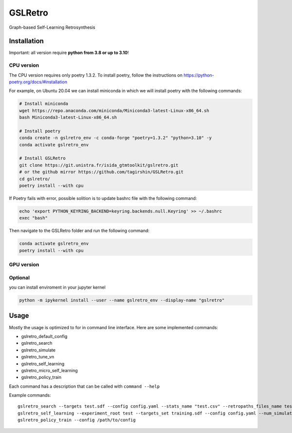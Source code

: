 GSLRetro
========
Graph-based Self-Learning Retrosynthesis

Installation
------------

Important: all version require **python from 3.8 or up to 3.10**!

CPU version
^^^^^^^^^^^
The CPU version requires only poetry 1.3.2. To install poetry, follow the instructions on
https://python-poetry.org/docs/#installation

For example, on Ubuntu 20.04 we can install miniconda in which we will install poetry with the following commands:

.. code-block:: bash

    # Install miniconda
    wget https://repo.anaconda.com/miniconda/Miniconda3-latest-Linux-x86_64.sh
    bash Miniconda3-latest-Linux-x86_64.sh

    # Install poetry
    conda create -n gslretro_env -c conda-forge "poetry=1.3.2" "python=3.10" -y
    conda activate gslretro_env

    # Install GSLRetro
    git clone https://git.unistra.fr/isida_gtmtoolkit/gslretro.git
    # or the github mirror https://github.com/tagirshin/GSLRetro.git
    cd gslretro/
    poetry install --with cpu

If Poetry fails with error, possible solition is to update bashrc file with the following command:

.. code-block:: bash

    echo 'export PYTHON_KEYRING_BACKEND=keyring.backends.null.Keyring' >> ~/.bashrc
    exec "bash"

Then navigate to the GSLRetro folder and run the following command:

.. code-block:: bash

    conda activate gslretro_env
    poetry install --with cpu

GPU version
^^^^^^^^^^^


Optional
^^^^^^^^^^^
you can install enviroment in your jupyter kernel

.. code-block:: bash

    python -m ipykernel install --user --name gslretro_env --display-name "gslretro"

Usage
------------
Mostly the usage is optimized to for in command line interface.
Here are some implemented commands:

* gslretro_default_config
* gslretro_search
* gslretro_simulate
* gslretro_tune_vn
* gslretro_self_learning
* gslretro_micro_self_learning
* gslretro_policy_train

Each command has a description that can be called with ``command --help``

Example commands:
::
    gslretro_search --targets test.sdf --config config.yaml --stats_name "test.csv" --retropaths_files_name test
    gslretro_self_learning --experiment_root test --targets_set training.sdf --config config.yaml --num_simulations 5 --batch_size 500 --logging_file test.log
    gslretro_policy_train --config /path/to/config